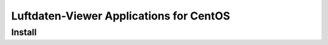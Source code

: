 ########################################
Luftdaten-Viewer Applications for CentOS
########################################


*******
Install
*******
.. todo:: Transfer from ``belgiumAir/installation.rst``.
